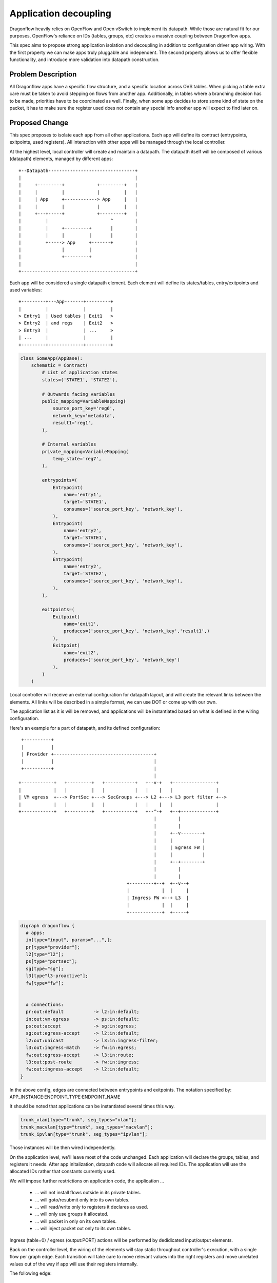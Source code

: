 ..
 This work is licensed under a Creative Commons Attribution 3.0 Unported
 License.

 http://creativecommons.org/licenses/by/3.0/legalcode

======================
Application decoupling
======================

Dragonflow heavily relies on OpenFlow and Open vSwitch to implement its
datapath. While those are natural fit for our purposes, OpenFlow's reliance on
IDs (tables, groups, etc) creates a massive coupling between Dragonflow apps.

This spec aims to propose strong application isolation and decoupling in
addition to configuration driver app wiring. With the first property we can
make apps truly pluggable and independent. The second property allows us
to offer flexible functionality, and introduce more validation into datapath
construction.

Problem Description
===================

All Dragonflow apps have a specific flow structure, and a specific location
across OVS tables. When picking a table extra care must be taken to avoid
stepping on flows from another app. Additionally, in tables where a branching
decision has to be made, priorities have to be coordinated as well. Finally,
when some app decides to store some kind of state on the packet, it has to make
sure the register used does not contain any special info another app will
expect to find later on.

Proposed Change
===============

This spec proposes to isolate each app from all other applications. Each app
will define its contract (entrypoints, exitpoints, used registers). All
interaction with other apps will be managed through the local controller.

At the highest level, local controller will create and maintain a datapath.
The datapath itself will be composed of various (datapath) elements, managed
by different apps:

::

  +--Datapath--------------------------------+
  |                                          |
  |     +---------+            +---------+   |
  |     |         |            |         |   |
  |     | App     +------------> App     |   |
  |     |         |            |         |   |
  |     +---+-----+            +---------+   |
  |         |                       ^        |
  |         |     +---------+       |        |
  |         |     |         |       |        |
  |         +-----> App     +-------+        |
  |               |         |                |
  |               +---------+                |
  |                                          |
  +------------------------------------------+

Each app will be considered a single datapath element. Each element will define
its states/tables, entry/exitpoints and used variables:

::

  +---------+---App-------+---------+
  |         |             |         |
  > Entry1  | Used tables | Exit1   >
  > Entry2  | and regs    | Exit2   >
  > Entry3  |             | ...     >
  | ...     |             |         |
  +---------+-------------+---------+

.. code:: python

  class SomeApp(AppBase):
      schematic = Contract(
          # List of application states
          states=('STATE1', 'STATE2'),

          # Outwards facing variables
          public_mapping=VariableMapping(
              source_port_key='reg6',
              network_key='metadata',
              result1='reg1',
          ),

          # Internal variables
          private_mapping=VariableMapping(
              temp_state='reg7',
          ),

          entrypoints=(
              Entrypoint(
                  name='entry1',
                  target='STATE1',
                  consumes=('source_port_key', 'network_key'),
              ),
              Entrypoint(
                  name='entry2',
                  target='STATE1',
                  consumes=('source_port_key', 'network_key'),
              ),
              Entrypoint(
                  name='entry2',
                  target='STATE2',
                  consumes=('source_port_key', 'network_key'),
              ),
          ),

          exitpoints=(
              Exitpoint(
                  name='exit1',
                  produces=('source_port_key', 'network_key','result1',)
              ),
              Exitpoint(
                  name='exit2',
                  produces=('source_port_key', 'network_key')
              ),
          )
      )


Local controller will receive an external configuration for datapath layout,
and will create the relevant links between the elements. All links will be
described in a simple format, we can use DOT or come up with our own.

The application list as it is will be removed, and applications will be
instantiated based on what is defined in the wiring configuration.

Here's an example for a part of datapath, and its defined configuration:

::

   +----------+
   |          |
   | Provider +-------------------------------------+
   |          |                                     |
   +----------+                                     |
                                                    |
  +------------+   +---------+   +-----------+   +--v-+   +----------------+
  |            |   |         |   |           |   |    |   |                |
  | VM egress  +---> PortSec +---> SecGroups +---> L2 +---> L3 port filter +-->
  |            |   |         |   |           |   |    |   |                |
  +------------+   +---------+   +-----------+   +--^-+   +--+-------------+
                                                    |        |
                                                    |        |
                                                    |     +--v--------+
                                                    |     |           |
                                                    |     | Egress FW |
                                                    |     |           |
                                                    |     +--+--------+
                                                    |        |
                                                    |        |
                                          +---------+--+  +--v--+
                                          |            |  |     |
                                          | Ingress FW <--+ L3  |
                                          |            |  |     |
                                          +------------+  +-----+

.. code::

  digraph dragonflow {
    # apps:
    in[type="input", params="...",];
    pr[type="provider"];
    l2[type="l2"];
    ps[type="portsec"];
    sg[type="sg"];
    l3[type"l3-proactive"];
    fw[type="fw"];


    # connections:
    pr:out:default           -> l2:in:default;
    in:out:vm-egress         -> ps:in:default;
    ps:out:accept            -> sg:in:egress;
    sg:out:egress-accept     -> l2:in:default;
    l2:out:unicast           -> l3:in:ingress-filter;
    l3:out:ingress-match     -> fw:in:egress;
    fw:out:egress-accept     -> l3:in:route;
    l3:out:post-route        -> fw:in:ingress;
    fw:out:ingress-accept    -> l2:in:default;
  }

In the above config, edges are connected between entrypoints and exitpoints.
The notation specified by: APP_INSTANCE:ENDPOINT_TYPE:ENDPOINT_NAME

It should be noted that applications can be instantiated several times this
way.

.. code::

  trunk_vlan[type="trunk", seg_types="vlan"];
  trunk_macvlan[type="trunk", seg_types="macvlan"];
  trunk_ipvlan[type="trunk", seg_types="ipvlan"];


Those instances will be then wired independently.

On the application level, we'll leave most of the code unchanged. Each
application will declare the groups, tables, and registers it needs. After
app initalization, datapath code will allocate all required IDs. The
application will use the allocated IDs rather that constants currently used.

We will impose further restrictions on application code, the application ...

 * ... will not install flows outside in its private tables.
 * ... will goto/resubmit only into its own tables.
 * ... will read/write only to registers it declares as used.
 * ... will only use groups it allocated.
 * ... will packet in only on its own tables.
 * ... will inject packet out only to its own tables.

Ingress (table=0) / egress (output:PORT) actions will be performed by
dedidicated input/output elements.

Back on the controller level, the wiring of the elements will stay static
throughout controller's execution, with a single flow per graph edge.
Each transition will take care to move relevant values into the right registers
and move unrelated values out of the way if app will use their registers
internally.

The following edge:

::

  +-------------+    +-----------+
  |APP1         |    |APP2       |
  |             |    |           |
  |      EXIT1 +------>ENTRY1    |
  |             |    |           |
  |   vars:     |    |  vars:    |
  |   a: reg1   |    |  a: reg6  |
  |   b: reg2   |    |  b: reg7  |
  |             |    |           |
  +-------------+    +-----------+


Will be translated into:

.. code::

 table_id=APP1:out:EXIT1, match=*any*,actions=move(reg1->reg6),move(reg2->reg7),goto:APP2:in:ENTRY1.target


Cluster level configuration
===========================
FIXME


Troubleshooting & testing impact
================================
TODO



References
==========

